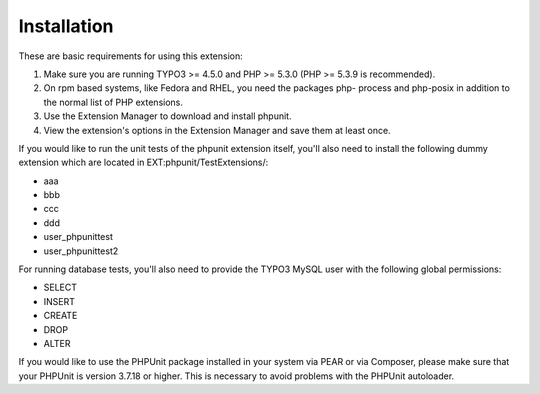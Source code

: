 ﻿

.. ==================================================
.. FOR YOUR INFORMATION
.. --------------------------------------------------
.. -*- coding: utf-8 -*- with BOM.

.. ==================================================
.. DEFINE SOME TEXTROLES
.. --------------------------------------------------
.. role::   underline
.. role::   typoscript(code)
.. role::   ts(typoscript)
   :class:  typoscript
.. role::   php(code)


Installation
^^^^^^^^^^^^

These are basic requirements for using this extension:

#. Make sure you are running TYPO3 >= 4.5.0 and PHP >= 5.3.0 (PHP >=
   5.3.9 is recommended).

#. On rpm based systems, like Fedora and RHEL, you need the packages php-
   process and php-posix in addition to the normal list of PHP
   extensions.

#. Use the Extension Manager to download and install phpunit.

#. View the extension's options in the Extension Manager and save them at
   least once.

If you would like to run the unit tests of the phpunit extension
itself, you'll also need to install the following dummy extension
which are located in EXT:phpunit/TestExtensions/:

- aaa

- bbb

- ccc

- ddd

- user\_phpunittest

- user\_phpunittest2

For running database tests, you'll also need to provide the TYPO3
MySQL user with the following global permissions:

- SELECT

- INSERT

- CREATE

- DROP

- ALTER

If you would like to use the PHPUnit package installed in your system via PEAR
or via Composer, please make sure that your PHPUnit is version 3.7.18 or higher.
This is necessary to avoid problems with the PHPUnit autoloader.
